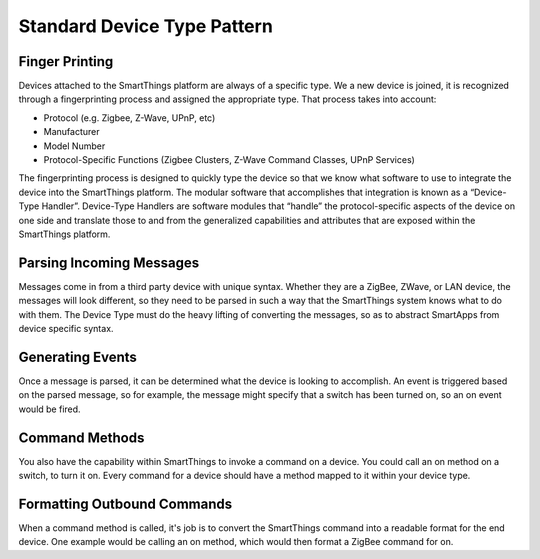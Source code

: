Standard Device Type Pattern
============================

Finger Printing
---------------

Devices attached to the SmartThings platform are always of a specific
type. We a new device is joined, it is recognized through a
fingerprinting process and assigned the appropriate type. That process
takes into account:

-  Protocol (e.g. Zigbee, Z-Wave, UPnP, etc)
-  Manufacturer
-  Model Number
-  Protocol-Specific Functions (Zigbee Clusters, Z-Wave Command Classes,
   UPnP Services)

The fingerprinting process is designed to quickly type the device so
that we know what software to use to integrate the device into the
SmartThings platform. The modular software that accomplishes that
integration is known as a “Device-Type Handler”. Device-Type Handlers
are software modules that “handle” the protocol-specific aspects of the
device on one side and translate those to and from the generalized
capabilities and attributes that are exposed within the SmartThings
platform.

Parsing Incoming Messages
-------------------------

Messages come in from a third party device with unique syntax. Whether
they are a ZigBee, ZWave, or LAN device, the messages will look
different, so they need to be parsed in such a way that the SmartThings
system knows what to do with them. The Device Type must do the heavy
lifting of converting the messages, so as to abstract SmartApps from
device specific syntax.

Generating Events
-----------------

Once a message is parsed, it can be determined what the device is
looking to accomplish. An event is triggered based on the parsed
message, so for example, the message might specify that a switch has
been turned on, so an on event would be fired.

Command Methods
---------------

You also have the capability within SmartThings to invoke a command on a
device. You could call an on method on a switch, to turn it on. Every
command for a device should have a method mapped to it within your
device type.

Formatting Outbound Commands
----------------------------

When a command method is called, it's job is to convert the SmartThings
command into a readable format for the end device. One example would be
calling an on method, which would then format a ZigBee command for on.
